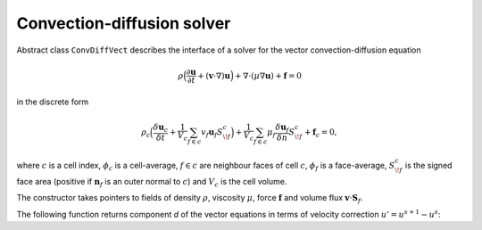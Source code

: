 Convection-diffusion solver
=============================

Abstract class ``ConvDiffVect`` describes the interface
of a solver for the vector convection-diffusion equation

.. math::
  \rho \Big(
  \frac{\partial \mathbf{u}}{\partial t} 
  + (\mathbf{v}\cdot\nabla) \mathbf{u}
  \Big)
  + \nabla \cdot (\mu \nabla \mathbf{u})
  + \mathbf{f}
  = 0

in the discrete form

.. math::
  \rho_c \Big(
  \frac{\delta \mathbf{u}_c}{\delta t} 
  + \frac{1}{V_c}\sum_{f\in c} v_f \mathbf{u}_f S^c_{\!f}
  \Big)
  + \frac{1}{V_c}\sum_{f\in c} \mu_f 
    \frac{\delta \mathbf{u}_f}{\delta n} S^c_{\!f}
  + \mathbf{f}_c = 0,

where :math:`c` is a cell index,
:math:`\phi_c` is a cell-average,
:math:`f\in c` are neighbour faces of cell :math:`c`,
:math:`\phi_f` is a face-average,
:math:`S^c_{\!f}` is the signed face area
(positive if :math:`\mathbf{n}_f` is an outer normal to :math:`c`)
and :math:`V_c` is the cell volume.

.. .. literalinclude:: src/solver/convdiffi.ipp
  :language: cpp
  :lines: 61-136

The constructor takes pointers to fields
of density :math:`\rho`,
viscosity :math:`\mu`,
force :math:`\mathbf{f}`
and volume flux :math:`\mathbf{v} \cdot \mathbf{S}_f`.

.. includecode:: src/solver/convdiffv.h
  :func: ConvDiffVect
  :comment:
  :dedent: 2

The following function returns component `d` of the vector equations
in terms of velocity correction :math:`u'=u^{s+1}-u^s`:

.. includecode:: src/solver/convdiffv.h
  :func: GetVelocityEquations 
  :dedent: 2

